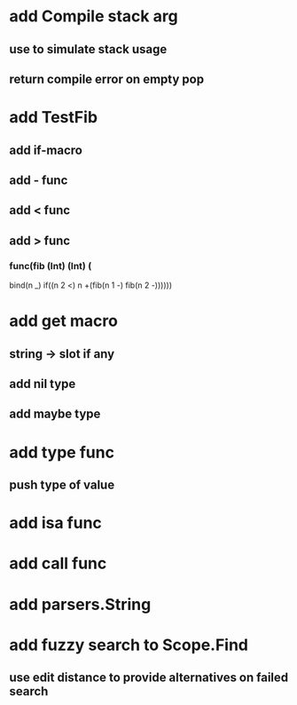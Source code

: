 * add Compile stack arg
** use to simulate stack usage
** return compile error on empty pop
* add TestFib
** add if-macro
** add - func
** add < func
** add > func
*** func(fib (Int) (Int) (
      bind(n _)
      if((n 2 <) n +(fib(n 1 -) fib(n 2 -))))))
* add get macro
** string -> slot if any
** add nil type
** add maybe type
* add type func
** push type of value
* add isa func
* add call func
* add parsers.String
* add fuzzy search to Scope.Find
** use edit distance to provide alternatives on failed search
